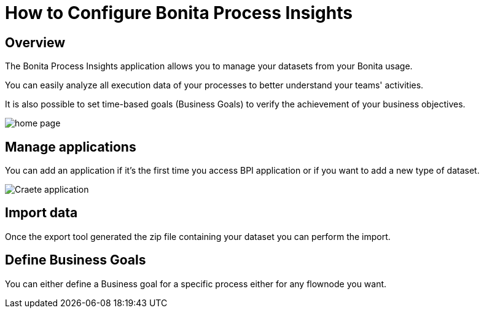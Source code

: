 = How to Configure Bonita Process Insights
:description: Explain how to use and configure the CLI to export data from a Bonita database

== Overview
The Bonita Process Insights application allows you to manage your datasets from your Bonita usage.

You can easily analyze all execution data of your processes to better understand your teams' activities.

It is also possible to set time-based goals (Business Goals) to verify the achievement of your business objectives.

image::BPI_homepage.png[home page]

== Manage applications

You can add an application if it's the first time you access BPI application or if you want to add a new type of dataset.

image::create application.png[Craete application]

== Import data
Once the export tool generated the zip file containing your dataset you can perform the import.

== Define Business Goals
You can either define a Business goal for a specific process either for any flownode you want.